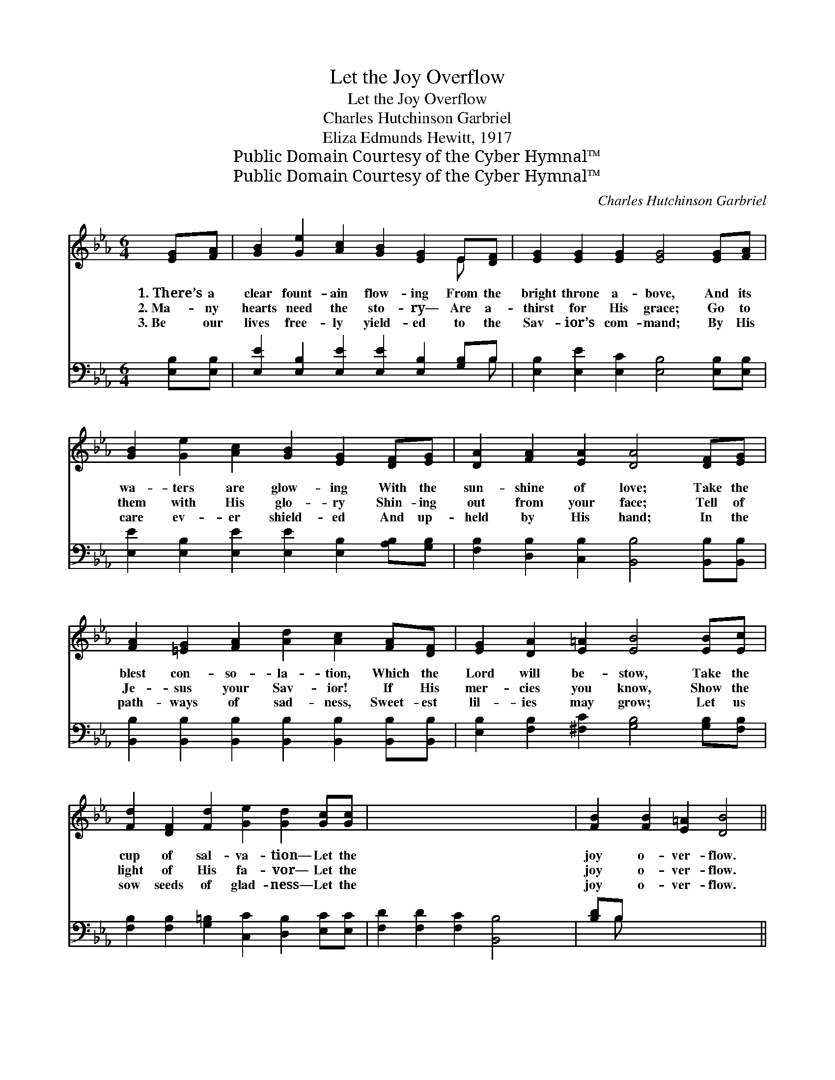 X:1
T:Let the Joy Overflow
T:Let the Joy Overflow
T:Charles Hutchinson Garbriel
T:Eliza Edmunds Hewitt, 1917
T:Public Domain Courtesy of the Cyber Hymnal™
T:Public Domain Courtesy of the Cyber Hymnal™
C:Charles Hutchinson Garbriel
Z:Public Domain
Z:Courtesy of the Cyber Hymnal™
%%score ( 1 2 ) ( 3 4 )
L:1/8
M:6/4
K:Eb
V:1 treble 
V:2 treble 
V:3 bass 
V:4 bass 
V:1
 [EG][FA] | [GB]2 [Ge]2 [Ac]2 [GB]2 [EG]2 E[DF] | [EG]2 [EG]2 [EG]2 [EG]4 [EG][FA] | %3
w: 1.~There’s a|clear fount- ain flow- ing From the|bright throne a- bove, And its|
w: 2.~Ma- ny|hearts need the sto- ry— Are a-|thirst for His grace; Go to|
w: 3.~Be our|lives free- ly yield- ed to the|Sav- ior’s com- mand; By His|
 [GB]2 [Ge]2 [Ac]2 [GB]2 [EG]2 [DF][EG] | [DA]2 [FA]2 [EA]2 [DA]4 [DF][EG] | %5
w: wa- ters are glow- ing With the|sun- shine of love; Take the|
w: them with His glo- ry Shin- ing|out from your face; Tell of|
w: care ev- er shield- ed And up-|held by His hand; In the|
 [FA]2 [=EG]2 [FA]2 [Ad]2 [Ac]2 [FA][DF] | [EG]2 [DA]2 [E=A]2 [EB]4 [EB][Ec] | %7
w: blest con- so- la- tion, Which the|Lord will be- stow, Take the|
w: Je- sus your Sav- ior! If His|mer- cies you know, Show the|
w: path- ways of sad- ness, Sweet- est|lil- ies may grow; Let us|
 [Fd]2 [DF]2 [Fd]2 [Ge]2 [Gd]2 [Gc][Gc] | x12 | [FB]2 [FB]2 [E=A]2 [DB]4 || %10
w: cup of sal- va- tion— Let the||joy o- ver- flow.|
w: light of His fa- vor— Let the||joy o- ver- flow.|
w: sow seeds of glad- ness— Let the||joy o- ver- flow.|
"^Refrain" [Ac][Ad] x10 | e6- [Ge]4 [GB][GB] | [Ac]2 [Ae]2 [Ac]2 [GB]2 [EG]2 [EB][EB] | %13
w: |||
w: O the|joy! With this wond-|* rous sal- va- tion Be our|
w: |||
 [Ec]6 [EB]4 [EG]2 | [DF]6- [DF]4 [AB][AB] | e6- [Ge]4 [Ge][Ge] | %16
w: |||
w: hearts all a-|glow; * O the|joy! Let the bless-|
w: |||
 [Af]2 [Ae]2 [Ac]2 [GB]2 [EG]2 [GB]2 | [Ac]6 [Ad]4 [AB]2 | [Ge]6- [Ge]4 |] %19
w: |||
w: * ing run o- ver, And|joy o- ver-|flow. *|
w: |||
V:2
 x2 | x10 E x | x12 | x12 | x12 | x12 | x12 | x12 | x12 | x10 || x12 | G2 E2 E2 x6 | x12 | x12 | %14
 x12 | G2 E2 E2 x6 | x12 | x12 | x10 |] %19
V:3
 [E,B,][E,B,] | [E,E]2 [E,B,]2 [E,E]2 [E,E]2 [E,B,]2 [G,B,]B, | %2
w: ~ ~|~ ~ ~ ~ ~ ~ ~|
 [E,B,]2 [E,E]2 [E,C]2 [E,B,]4 [E,B,][E,B,] | [E,E]2 [E,B,]2 [E,E]2 [E,E]2 [E,B,]2 [A,B,][G,B,] | %4
w: ~ ~ ~ ~ ~ ~|~ ~ ~ ~ ~ ~ ~|
 [F,B,]2 [D,B,]2 [C,B,]2 [B,,B,]4 [B,,B,][B,,B,] | %5
w: ~ ~ ~ ~ ~ ~|
 [B,,B,]2 [B,,B,]2 [B,,B,]2 [B,,B,]2 [B,,B,]2 [B,,B,][B,,B,] | %6
w: ~ ~ ~ ~ ~ ~ ~|
 [E,B,]2 [F,B,]2 [^F,C]2 [G,B,]4 [G,B,][F,B,] | %7
w: ~ ~ ~ ~ ~ ~|
 [F,B,]2 [F,B,]2 [G,=B,]2 [C,C]2 [D,B,]2 [E,C][E,C] | [F,D]2 [F,D]2 [F,C]2 [B,,B,]4 x2 | %9
w: ~ ~ ~ ~ ~ ~ ~|~ ~ ~ ~|
 [B,D]B, x8 || [E,B,]2 [G,B,]2 [A,C]2 [E,B,]4 [E,E][E,E] | %11
w: ~ ~|~ O the joy! ~ ~|
 [A,E]2 [A,C]2 [A,E]2 [E,E]2 [E,B,]2 [G,B,][G,B,] | A,6 [G,B,]4 [E,B,]2 | %13
w: ~ ~ ~ ~ ~ ~ ~|~ ~ ~|
 [B,,B,]6- [B,,B,]4 [B,D]B, | [E,B,]2 [G,B,]2 [A,C]2 [E,B,]4 [E,B,][E,B,] | %15
w: ~ * ~ ~|~ O the joy! * *|
 [A,C]2 [A,C]2 [A,E]2 [E,E]2 [E,B,]2 [G,E]2 | [A,E]6 [F,B,]4 B,2 | [E,B,]6- [E,B,]4 x2 | x10 |] %19
w: ||||
V:4
 x2 | x11 B, | x12 | x12 | x12 | x12 | x12 | x12 | x12 | x B, x8 || x12 | x12 | A,6 x6 | x11 B, | %14
 x12 | x12 | x10 B,2 | x12 | x10 |] %19

